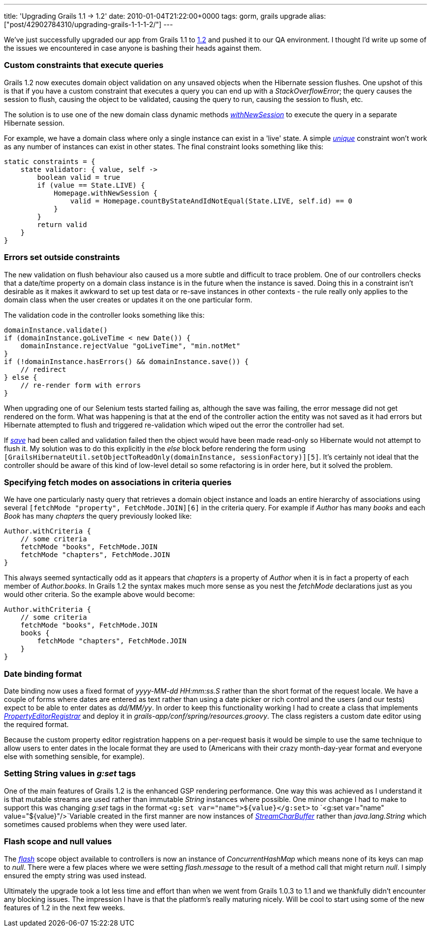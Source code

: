 ---
title: 'Upgrading Grails 1.1 -> 1.2'
date: 2010-01-04T21:22:00+0000
tags: gorm, grails upgrade
alias: ["post/42902784310/upgrading-grails-1-1-1-2/"]
---

We've just successfully upgraded our app from Grails 1.1 to http://www.grails.org/1.2+Release+Notes[1.2] and pushed it to our QA environment. I thought I'd write up some of the issues we encountered in case anyone is bashing their heads against them.

=== Custom constraints that execute queries

Grails 1.2 now executes domain object validation on any unsaved objects when the Hibernate session flushes. One upshot of this is that if you have a custom constraint that executes a query you can end up with a _StackOverflowError_; the query causes the session to flush, causing the object to be validated, causing the query to run, causing the session to flush, etc.

The solution is to use one of the new domain class dynamic methods _http://grails.org/doc/latest/ref/Domain%20Classes/withNewSession.html[withNewSession]_ to execute the query in a separate Hibernate session.

For example, we have a domain class where only a single instance can exist in a 'live' state. A simple _http://grails.org/doc/latest/ref/Constraints/unique.html[unique]_ constraint won't work as any number of instances can exist in other states. The final constraint looks something like this:

[source,groovy]
------------------------------------------------------------------------------------
static constraints = {
    state validator: { value, self ->
        boolean valid = true
        if (value == State.LIVE) {
            Homepage.withNewSession {
                valid = Homepage.countByStateAndIdNotEqual(State.LIVE, self.id) == 0
            }
        }
        return valid
    }
}
------------------------------------------------------------------------------------

=== Errors set outside constraints

The new validation on flush behaviour also caused us a more subtle and difficult to trace problem. One of our controllers checks that a date/time property on a domain class instance is in the future when the instance is saved. Doing this in a constraint isn't desirable as it makes it awkward to set up test data or re-save instances in other contexts - the rule really only applies to the domain class when the user creates or updates it on the one particular form.

The validation code in the controller looks something like this:

[source,groovy]
-----------------------------------------------------------
domainInstance.validate()
if (domainInstance.goLiveTime < new Date()) {
    domainInstance.rejectValue "goLiveTime", "min.notMet"
}
if (!domainInstance.hasErrors() && domainInstance.save()) {
    // redirect
} else {
    // re-render form with errors
}
-----------------------------------------------------------

When upgrading one of our Selenium tests started failing as, although the save was failing, the error message did not get rendered on the form. What was happening is that at the end of the controller action the entity was not saved as it had errors but Hibernate attempted to flush and triggered re-validation which wiped out the error the controller had set.

If _http://grails.org/doc/latest/ref/Domain%20Classes/save.html[save]_ had been called and validation failed then the object would have been made read-only so Hibernate would not attempt to flush it. My solution was to do this explicitly in the _else_ block before rendering the form using `[GrailsHibernateUtil.setObjectToReadOnly(domainInstance, sessionFactory)][5]`. It's certainly not ideal that the controller should be aware of this kind of low-level detail so some refactoring is in order here, but it solved the problem.

=== Specifying fetch modes on associations in criteria queries

We have one particularly nasty query that retrieves a domain object instance and loads an entire hierarchy of associations using several `[fetchMode "property", FetchMode.JOIN][6]` in the criteria query. For example if _Author_ has many _books_ and each _Book_ has many _chapters_ the query previously looked like:

[source,groovy]
----------------------------------------
Author.withCriteria {
    // some criteria
    fetchMode "books", FetchMode.JOIN
    fetchMode "chapters", FetchMode.JOIN
}
----------------------------------------

This always seemed syntactically odd as it appears that _chapters_ is a property of _Author_ when it is in fact a property of each member of _Author.books_. In Grails 1.2 the syntax makes much more sense as you nest the _fetchMode_ declarations just as you would other criteria. So the example above would become:

[source,groovy]
--------------------------------------------
Author.withCriteria {
    // some criteria
    fetchMode "books", FetchMode.JOIN
    books {
        fetchMode "chapters", FetchMode.JOIN
    }
}
--------------------------------------------

=== Date binding format

Date binding now uses a fixed format of _yyyy-MM-dd HH:mm:ss.S_ rather than the short format of the request locale. We have a couple of forms where dates are entered as text rather than using a date picker or rich control and the users (and our tests) expect to be able to enter dates as _dd/MM/yy_. In order to keep this functionality working I had to create a class that implements _http://static.springsource.org/spring/docs/3.0.x/javadoc-api/org/springframework/beans/PropertyEditorRegistrar.html[PropertyEditorRegistrar]_ and deploy it in _grails-app/conf/spring/resources.groovy_. The class registers a custom date editor using the required format.

Because the custom property editor registration happens on a per-request basis it would be simple to use the same technique to allow users to enter dates in the locale format they are used to (Americans with their crazy month-day-year format and everyone else with something sensible, for example).

=== Setting String values in _g:set_ tags

One of the main features of Grails 1.2 is the enhanced GSP rendering performance. One way this was achieved as I understand it is that mutable streams are used rather than immutable _String_ instances where possible. One minor change I had to make to support this was changing _g:set_ tags in the format `<g:set var="name">${value}</g:set>` to `<g:set var="name" value="${value}"/>`Variable created in the first manner are now instances of _http://grails.org/doc/latest/api/org/codehaus/groovy/grails/web/util/StreamCharBuffer.html[StreamCharBuffer]_ rather than _java.lang.String_ which sometimes caused problems when they were used later.

=== Flash scope and null values

The _http://grails.org/doc/latest/ref/Controllers/flash.html[flash]_ scope object available to controllers is now an instance of _ConcurrentHashMap_ which means none of its keys can map to _null_. There were a few places where we were setting _flash.message_ to the result of a method call that might return _null_. I simply ensured the empty string was used instead.

Ultimately the upgrade took a lot less time and effort than when we went from Grails 1.0.3 to 1.1 and we thankfully didn't encounter any blocking issues. The impression I have is that the platform's really maturing nicely. Will be cool to start using some of the new features of 1.2 in the next few weeks.
